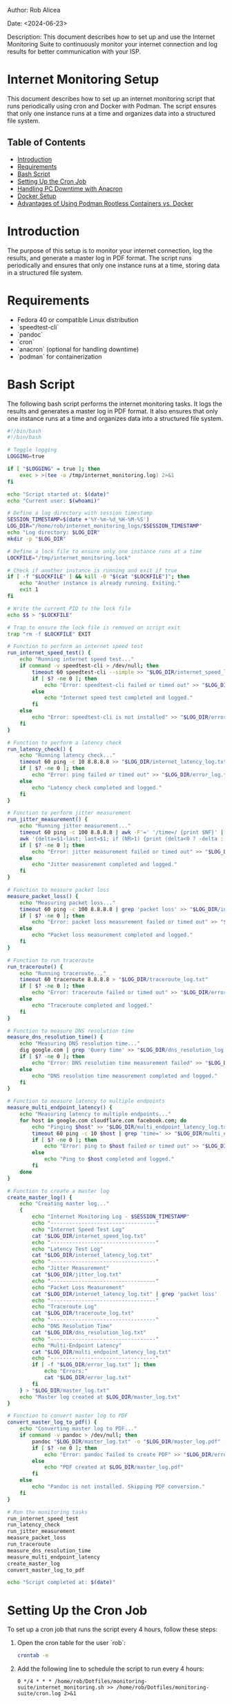 #+STARTUP: showall
#+OPTIONS: toc:2
#+INFOJS_OPT: view:info toc:tdepth:2

**** Author: Rob Alicea
**** Date: <2024-06-23>
**** Description: This document describes how to set up and use the Internet Monitoring Suite to continuously monitor your internet connection and log results for better communication with your ISP.

* Internet Monitoring Setup

This document describes how to set up an internet monitoring script that runs periodically using cron and Docker with Podman. The script ensures that only one instance runs at a time and organizes data into a structured file system.

** Table of Contents
- [[#introduction][Introduction]]
- [[#requirements][Requirements]]
- [[#bash-script][Bash Script]]
- [[#setting-up-the-cron-job][Setting Up the Cron Job]]
- [[#handling-pc-downtime][Handling PC Downtime with Anacron]]
- [[#docker-setup][Docker Setup]]
- [[#advantages-of-podman][Advantages of Using Podman Rootless Containers vs. Docker]]

* Introduction

The purpose of this setup is to monitor your internet connection, log the results, and generate a master log in PDF format. The script runs periodically and ensures that only one instance runs at a time, storing data in a structured file system.

* Requirements

- Fedora 40 or compatible Linux distribution
- `speedtest-cli`
- `pandoc`
- `cron`
- `anacron` (optional for handling downtime)
- `podman` for containerization

* Bash Script

The following bash script performs the internet monitoring tasks. It logs the results and generates a master log in PDF format. It also ensures that only one instance runs at a time and organizes data into a structured file system.

#+BEGIN_SRC sh :tangle /home/rob/Dotfiles/monitoring-suite/internet_monitoring.sh
#!/bin/bash
#!/bin/bash

# Toggle logging
LOGGING=true

if [ "$LOGGING" = true ]; then
    exec > >(tee -a /tmp/internet_monitoring.log) 2>&1
fi

echo "Script started at: $(date)"
echo "Current user: $(whoami)"

# Define a log directory with session timestamp
SESSION_TIMESTAMP=$(date +'%Y-%m-%d_%H-%M-%S')
LOG_DIR="/home/rob/internet_monitoring_logs/$SESSION_TIMESTAMP"
echo "Log directory: $LOG_DIR"
mkdir -p "$LOG_DIR"

# Define a lock file to ensure only one instance runs at a time
LOCKFILE="/tmp/internet_monitoring.lock"

# Check if another instance is running and exit if true
if [ -f "$LOCKFILE" ] && kill -0 "$(cat "$LOCKFILE")"; then
    echo "Another instance is already running. Exiting."
    exit 1
fi

# Write the current PID to the lock file
echo $$ > "$LOCKFILE"

# Trap to ensure the lock file is removed on script exit
trap "rm -f $LOCKFILE" EXIT

# Function to perform an internet speed test
run_internet_speed_test() {
    echo "Running internet speed test..."
    if command -v speedtest-cli > /dev/null; then
        timeout 60 speedtest-cli --simple >> "$LOG_DIR/internet_speed_log.txt" 2>&1
        if [ $? -ne 0 ]; then
            echo "Error: speedtest-cli failed or timed out" >> "$LOG_DIR/error_log.txt"
        else
            echo "Internet speed test completed and logged."
        fi
    else
        echo "Error: speedtest-cli is not installed" >> "$LOG_DIR/error_log.txt"
    fi
}

# Function to perform a latency check
run_latency_check() {
    echo "Running latency check..."
    timeout 60 ping -c 10 8.8.8.8 >> "$LOG_DIR/internet_latency_log.txt" 2>&1
    if [ $? -ne 0 ]; then
        echo "Error: ping failed or timed out" >> "$LOG_DIR/error_log.txt"
    else
        echo "Latency check completed and logged."
    fi
}

# Function to perform jitter measurement
run_jitter_measurement() {
    echo "Running jitter measurement..."
    timeout 60 ping -c 100 8.8.8.8 | awk -F'=' '/time=/ {print $NF}' | sed 's/ ms//' > "$LOG_DIR/jitter_log.txt"
    awk '{delta=$1-last; last=$1; if (NR>1) {print (delta<0 ? -delta : delta); sum+=delta}} END {print "Average jitter:", sum/NR, "ms"}' "$LOG_DIR/jitter_log.txt" >> "$LOG_DIR/internet_latency_log.txt"
    if [ $? -ne 0 ]; then
        echo "Error: jitter measurement failed or timed out" >> "$LOG_DIR/error_log.txt"
    else
        echo "Jitter measurement completed and logged."
    fi
}

# Function to measure packet loss
measure_packet_loss() {
    echo "Measuring packet loss..."
    timeout 60 ping -c 100 8.8.8.8 | grep 'packet loss' >> "$LOG_DIR/internet_latency_log.txt"
    if [ $? -ne 0 ]; then
        echo "Error: packet loss measurement failed or timed out" >> "$LOG_DIR/error_log.txt"
    else
        echo "Packet loss measurement completed and logged."
    fi
}

# Function to run traceroute
run_traceroute() {
    echo "Running traceroute..."
    timeout 60 traceroute 8.8.8.8 > "$LOG_DIR/traceroute_log.txt"
    if [ $? -ne 0 ]; then
        echo "Error: traceroute failed or timed out" >> "$LOG_DIR/error_log.txt"
    else
        echo "Traceroute completed and logged."
    fi
}

# Function to measure DNS resolution time
measure_dns_resolution_time() {
    echo "Measuring DNS resolution time..."
    dig google.com | grep 'Query time' >> "$LOG_DIR/dns_resolution_log.txt"
    if [ $? -ne 0 ]; then
        echo "Error: DNS resolution time measurement failed" >> "$LOG_DIR/error_log.txt"
    else
        echo "DNS resolution time measurement completed and logged."
    fi
}

# Function to measure latency to multiple endpoints
measure_multi_endpoint_latency() {
    echo "Measuring latency to multiple endpoints..."
    for host in google.com cloudflare.com facebook.com; do
        echo "Pinging $host" >> "$LOG_DIR/multi_endpoint_latency_log.txt"
        timeout 60 ping -c 10 $host | grep 'time=' >> "$LOG_DIR/multi_endpoint_latency_log.txt"
        if [ $? -ne 0 ]; then
            echo "Error: ping to $host failed or timed out" >> "$LOG_DIR/error_log.txt"
        else
            echo "Ping to $host completed and logged."
        fi
    done
}

# Function to create a master log
create_master_log() {
    echo "Creating master log..."
    {
        echo "Internet Monitoring Log - $SESSION_TIMESTAMP"
        echo "----------------------------------"
        echo "Internet Speed Test Log"
        cat "$LOG_DIR/internet_speed_log.txt"
        echo "----------------------------------"
        echo "Latency Test Log"
        cat "$LOG_DIR/internet_latency_log.txt"
        echo "----------------------------------"
        echo "Jitter Measurement"
        cat "$LOG_DIR/jitter_log.txt"
        echo "----------------------------------"
        echo "Packet Loss Measurement"
        cat "$LOG_DIR/internet_latency_log.txt" | grep 'packet loss'
        echo "----------------------------------"
        echo "Traceroute Log"
        cat "$LOG_DIR/traceroute_log.txt"
        echo "----------------------------------"
        echo "DNS Resolution Time"
        cat "$LOG_DIR/dns_resolution_log.txt"
        echo "----------------------------------"
        echo "Multi-Endpoint Latency"
        cat "$LOG_DIR/multi_endpoint_latency_log.txt"
        echo "----------------------------------"
        if [ -f "$LOG_DIR/error_log.txt" ]; then
            echo "Errors:"
            cat "$LOG_DIR/error_log.txt"
        fi
    } > "$LOG_DIR/master_log.txt"
    echo "Master log created at $LOG_DIR/master_log.txt"
}

# Function to convert master log to PDF
convert_master_log_to_pdf() {
    echo "Converting master log to PDF..."
    if command -v pandoc > /dev/null; then
        pandoc "$LOG_DIR/master_log.txt" -o "$LOG_DIR/master_log.pdf" --pdf-engine=pdflatex
        if [ $? -ne 0 ]; then
            echo "Error: pandoc failed to create PDF" >> "$LOG_DIR/error_log.txt"
        else
            echo "PDF created at $LOG_DIR/master_log.pdf"
        fi
    else
        echo "Pandoc is not installed. Skipping PDF conversion."
    fi
}

# Run the monitoring tasks
run_internet_speed_test
run_latency_check
run_jitter_measurement
measure_packet_loss
run_traceroute
measure_dns_resolution_time
measure_multi_endpoint_latency
create_master_log
convert_master_log_to_pdf

echo "Script completed at: $(date)"

#+END_SRC

* Setting Up the Cron Job

To set up a cron job that runs the script every 4 hours, follow these steps:

1. Open the cron table for the user `rob`:
   #+BEGIN_SRC sh
   crontab -e
   #+END_SRC

2. Add the following line to schedule the script to run every 4 hours:
   #+BEGIN_SRC crontab
   0 */4 * * * /home/rob/Dotfiles/monitoring-suite/internet_monitoring.sh >> /home/rob/Dotfiles/monitoring-suite/cron.log 2>&1
   #+END_SRC

* Handling PC Downtime with Anacron

If the PC is turned off or asleep when the cron job is scheduled to run, the job will not execute. To handle this, you can use `anacron`, which ensures that jobs are run when the PC is turned back on.

1. Install `anacron`:
   #+BEGIN_SRC sh
   sudo dnf install anacron
   #+END_SRC

2. Edit the `/etc/anacrontab` file to include your script. Add the following line:
   #+BEGIN_SRC sh
   @daily   5   internet_monitoring   /home/rob/Dotfiles/monitoring-suite/internet_monitoring.sh
   #+END_SRC

3. Start the `anacron` service:
   #+BEGIN_SRC sh
   sudo systemctl enable anacron
   sudo systemctl start anacron
   #+END_SRC

This setup will ensure that your internet monitoring script runs periodically and logs the necessary data, even if the PC is turned off during the scheduled time.
* Internet Monitoring Suite Docker Setup

This document outlines the setup and usage of the Internet Monitoring Suite Docker container using Podman.

** Dockerfile

#+BEGIN_SRC dockerfile
# Use Fedora as the base image
FROM fedora:latest

# Update and install necessary packages
RUN dnf -y update && \
    dnf -y install speedtest-cli pandoc cronie iputils bind-utils texlive texlive-latex traceroute

# Create a directory for logs and PDF files
RUN mkdir -p /home/rob/internet_monitoring_logs

# Copy the monitoring script into the container
COPY internet_monitoring.sh /usr/local/bin/internet_monitoring.sh

# Set the working directory
WORKDIR /usr/local/bin

# Make the script executable
RUN chmod +x internet_monitoring.sh

# Create a user and switch to it
RUN useradd -ms /bin/bash rob
USER rob

# Execute the script when the container starts
CMD ["bash", "internet_monitoring.sh"]
#+END_SRC

** Running the Container with Podman

To build the Docker image and run the container using Podman:

1. Save the Dockerfile to a directory.
2. Open a terminal and navigate to the directory containing the Dockerfile.
3. Build the Docker image:
   #+BEGIN_SRC shell
   podman build -t internet-monitoring-suite .
   #+END_SRC

4. Ensure proper permissions for the host directory:
   #+BEGIN_SRC shell
   sudo chown -R $(id -u):$(id -g) ~/internet_monitoring_logs
   sudo chmod -R 777 ~/internet_monitoring_logs
   #+END_SRC

5. Run the container with volume mounting and user mapping to store logs and PDFs on the host machine:
   #+BEGIN_SRC shell
   podman run -d --name internet-monitoring-suite \
     --cap-add=NET_RAW \
     --cap-add=NET_ADMIN \
     -v ~/internet_monitoring_logs:/home/rob/internet_monitoring_logs:Z \
     --user 1000:1000 \
     internet-monitoring-suite
   #+END_SRC

   Replace `~/internet_monitoring_logs` with the path on your host machine where you want to store logs and PDFs.

** Setting Up a Cron Job to Run the Container Periodically

To ensure the monitoring script runs at regular intervals, set up a cron job to start the container every 4 hours:

1. Edit the crontab:
   #+BEGIN_SRC shell
   crontab -e
   #+END_SRC

2. Add the following entry to run the container every 4 hours:
   #+BEGIN_EXAMPLE
   0 */4 * * * podman run --rm --name internet-monitoring-suite --cap-add=NET_RAW --cap-add=NET_ADMIN -v ~/internet_monitoring_logs:/home/rob/internet_monitoring_logs:Z --user 1000:1000 internet-monitoring-suite
   #+END_EXAMPLE

   This specifies that the command will run every 4 hours. Replace `~/internet_monitoring_logs` with the path on your host machine where you want to store logs and PDFs.

3. Verify the cron job has been added correctly:
   #+BEGIN_SRC shell
   crontab -l
   #+END_SRC

   This should display the cron job you just added.

** Accessing Logs and PDF Files

- **Logs Directory**: The logs and PDF files are stored in `/home/rob/internet_monitoring_logs` within the container.
- **Mounted Directory**: The files are also available in the directory you specified on your host machine.

** Conclusion

This setup allows you to automate internet monitoring tasks using Podman containers, ensuring consistent execution and easy access to generated logs and reports. Adjust paths and configurations as needed based on your specific environment and requirements.

* Advantages of Using Podman Rootless Containers vs. Docker

Podman is a container management tool similar to Docker but with some key differences, particularly in how it handles security and rootless containers.

1. **Rootless Operation**: Podman allows you to run containers without requiring root privileges. This enhances security as it reduces the risk of system compromise through container vulnerabilities.

2. **Docker Compatibility**: Podman uses the same container image format as Docker, making it easy to transition between the two tools. Most Docker commands also work with Podman.

3. **Daemon-less Architecture**: Unlike Docker, which relies on a central daemon to manage containers, Podman uses a daemon-less architecture. Each container runs as a child process of the Podman command, which improves resource usage and stability.

4. **Integration with Systemd**: Podman can generate systemd unit files for containers, allowing better integration with the system's service management. This makes it easier to manage and automate container lifecycle operations.

5. **Security**: Podman's rootless mode and integration with SELinux (on supported systems) provide enhanced security. Containers run with user namespaces and other Linux security features that help isolate them from the host system.

In summary, Podman offers a more secure and flexible container management experience, making it a suitable alternative to Docker, especially for rootless container operations.
